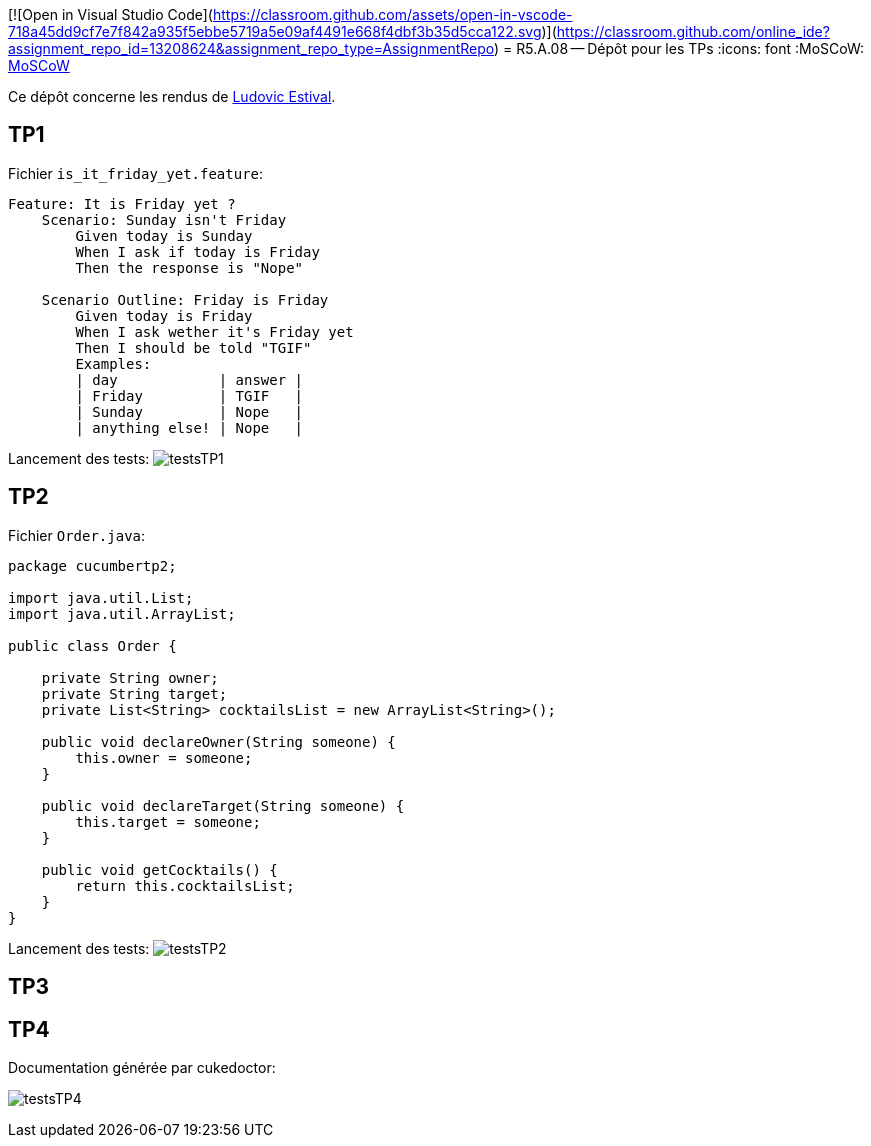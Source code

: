 [![Open in Visual Studio Code](https://classroom.github.com/assets/open-in-vscode-718a45dd9cf7e7f842a935f5ebbe5719a5e09af4491e668f4dbf3b35d5cca122.svg)](https://classroom.github.com/online_ide?assignment_repo_id=13208624&assignment_repo_type=AssignmentRepo)
= R5.A.08 -- Dépôt pour les TPs
:icons: font
:MoSCoW: https://fr.wikipedia.org/wiki/M%C3%A9thode_MoSCoW[MoSCoW]

Ce dépôt concerne les rendus de mailto:ludovic.estival@etu.univ-tlse2.fr[Ludovic Estival].

== TP1

Fichier `is_it_friday_yet.feature`:
[source]
----
Feature: It is Friday yet ?
    Scenario: Sunday isn't Friday
        Given today is Sunday
        When I ask if today is Friday
        Then the response is "Nope"

    Scenario Outline: Friday is Friday
        Given today is Friday
        When I ask wether it's Friday yet
        Then I should be told "TGIF"
        Examples:
        | day            | answer |
        | Friday         | TGIF   |
        | Sunday         | Nope   |
        | anything else! | Nope   |
----

Lancement des tests:
image:images/testsTP1.PNG[]

== TP2

Fichier `Order.java`:
[source,java]
----
package cucumbertp2;

import java.util.List;
import java.util.ArrayList;

public class Order {

    private String owner;
    private String target;
    private List<String> cocktailsList = new ArrayList<String>();

    public void declareOwner(String someone) {
        this.owner = someone;
    }

    public void declareTarget(String someone) {
        this.target = someone;
    }

    public void getCocktails() {
        return this.cocktailsList;
    }
}
----

Lancement des tests:
image:images/testsTP2.PNG[]

== TP3

== TP4

Documentation générée par cukedoctor:

image:images/testsTP4.PNG[]